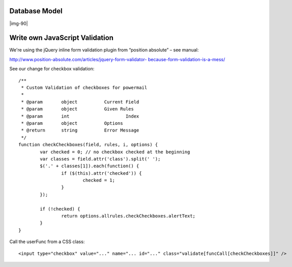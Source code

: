 ﻿.. include:: Images.txt

.. ==================================================
.. FOR YOUR INFORMATION
.. --------------------------------------------------
.. -*- coding: utf-8 -*- with BOM.

.. ==================================================
.. DEFINE SOME TEXTROLES
.. --------------------------------------------------
.. role::   underline
.. role::   typoscript(code)
.. role::   ts(typoscript)
   :class:  typoscript
.. role::   php(code)


Database Model
^^^^^^^^^^^^^^

|img-90|

Write own JavaScript Validation
^^^^^^^^^^^^^^^^^^^^^^^^^^^^^^^

We're using the jQuery inline form validation plugin from “position
absolute” – see manual:

`http://www.position-absolute.com/articles/jquery-form-validator-
because-form-validation-is-a-mess/ <http://www.position-
absolute.com/articles/jquery-form-validator-because-form-validation-
is-a-mess/>`_

See our change for checkbox validation:

::

   /**
    * Custom Validation of checkboxes for powermail
    *
    * @param       object          Current Field
    * @param       object          Given Rules
    * @param       int                     Index
    * @param       object          Options
    * @return      string          Error Message
    */
   function checkCheckboxes(field, rules, i, options) {
           var checked = 0; // no checkbox checked at the beginning
           var classes = field.attr('class').split(' ');
           $('.' + classes[1]).each(function() {
                   if ($(this).attr('checked')) {
                           checked = 1;
                   }
           });

           if (!checked) {
                   return options.allrules.checkCheckboxes.alertText;
           }
   }

Call the userFunc from a CSS class:

::

   <input type="checkbox" value="..." name="... id="..." class="validate[funcCall[checkCheckboxes]]" />

